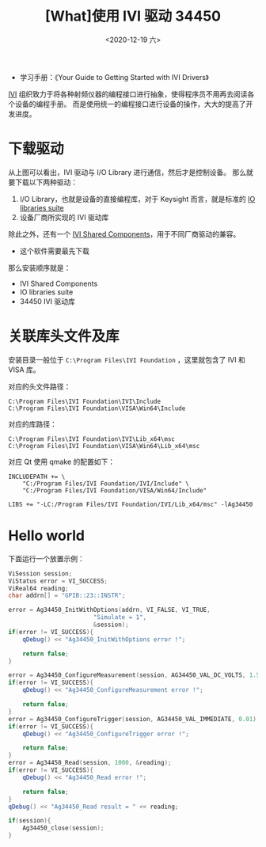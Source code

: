 #+TITLE: [What]使用 IVI 驱动 34450
#+DATE: <2020-12-19 六> 
#+TAGS: protocol_rf
#+LAYOUT: post
#+CATEGORIES: RF, protocol, IVI
#+NAME: <qt_with_ivi.org>
#+OPTIONS: ^:nil 
#+OPTIONS: ^:{}

- 学习手册：《Your Guide to Getting Started with IVI Drivers》

[[https://www.ivifoundation.org/][IVI]] 组织致力于将各种射频仪器的编程接口进行抽象，使得程序员不用再去阅读各个设备的编程手册。
而是使用统一的编程接口进行设备的操作，大大的提高了开发进度。
#+BEGIN_HTML
<!--more-->
#+END_HTML
* 下载驱动

[[./pic/ivi_struct.jpg]]

从上图可以看出，IVI 驱动与 I/O Library 进行通信，然后才是控制设备。
那么就要下载以下两种驱动：
1. I/O Library，也就是设备的直接编程库，对于 Keysight 而言，就是标准的 [[https://www.keysight.com/main/software.jspx?cc=CN&lc=chi&nid=-33330.977662&id=2175637&pageMode=CV][IO libraries suite]]
2. 设备厂商所实现的 IVI 驱动库

除此之外，还有一个 [[https://www.ivifoundation.org/shared_components/Default.aspx][IVI Shared Components]]，用于不同厂商驱动的兼容。
- 这个软件需要最先下载

那么安装顺序就是：
- IVI Shared Components
- IO libraries suite
- 34450 IVI 驱动库
* 关联库头文件及库
安装目录一般位于 =C:\Program Files\IVI Foundation= ，这里就包含了 IVI 和 VISA 库。

对应的头文件路径：
#+BEGIN_EXAMPLE
C:\Program Files\IVI Foundation\IVI\Include
C:\Program Files\IVI Foundation\VISA\Win64\Include
#+END_EXAMPLE

对应的库路径：
#+BEGIN_EXAMPLE
C:\Program Files\IVI Foundation\IVI\Lib_x64\msc
C:\Program Files\IVI Foundation\VISA\Win64\Lib_x64\msc
#+END_EXAMPLE

对应 Qt 使用 qmake 的配置如下：
#+BEGIN_EXAMPLE
INCLUDEPATH += \
    "C:/Program Files/IVI Foundation/IVI/Include" \
    "C:/Program Files/IVI Foundation/VISA/Win64/Include"

LIBS += "-LC:/Program Files/IVI Foundation/IVI/Lib_x64/msc" -lAg34450
#+END_EXAMPLE
* Hello world
下面运行一个放置示例：
#+BEGIN_SRC cpp
    ViSession session;
    ViStatus error = VI_SUCCESS;
    ViReal64 reading;
    char addrn[] = "GPIB::23::INSTR";

    error = Ag34450_InitWithOptions(addrn, VI_FALSE, VI_TRUE,
                            "Simulate = 1",
                            &session);
    if(error != VI_SUCCESS){
        qDebug() << "Ag34450_InitWithOptions error !";

        return false;
    }

    error = Ag34450_ConfigureMeasurement(session, AG34450_VAL_DC_VOLTS, 1.5, 0.001);
    if(error != VI_SUCCESS){
        qDebug() << "Ag34450_ConfigureMeasurement error !";

        return false;
    }
    error = Ag34450_ConfigureTrigger(session, AG34450_VAL_IMMEDIATE, 0.01);
    if(error != VI_SUCCESS){
        qDebug() << "Ag34450_ConfigureTrigger error !";

        return false;
    }
    error = Ag34450_Read(session, 1000, &reading);
    if(error != VI_SUCCESS){
        qDebug() << "Ag34450_Read error !";

        return false;
    }
    qDebug() << "Ag34450_Read result = " << reading;

    if(session){
        Ag34450_close(session);
    }
#+END_SRC